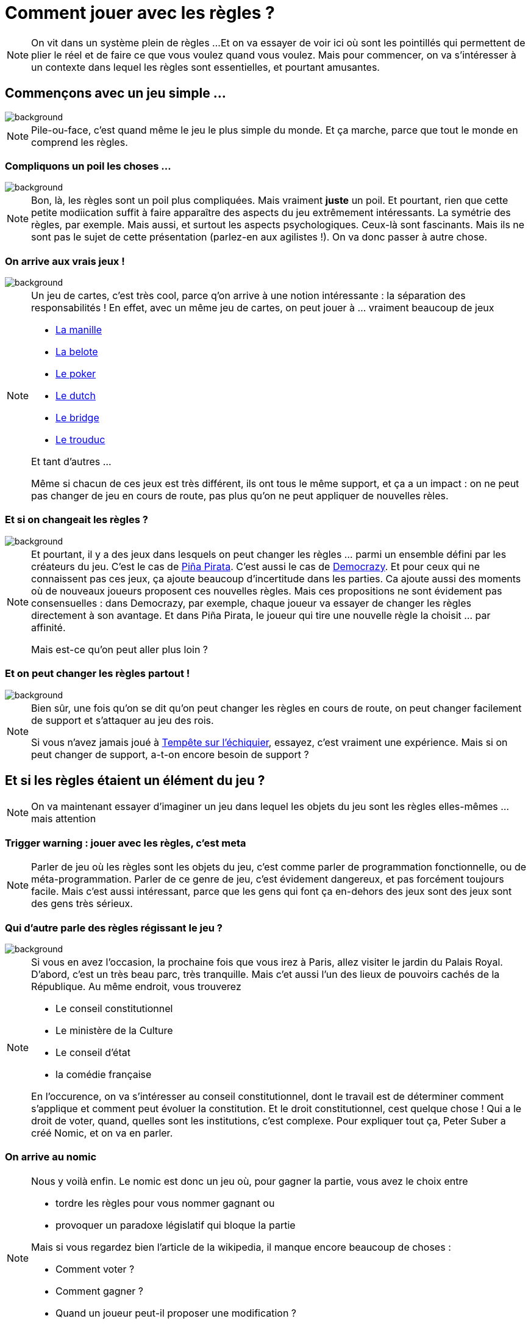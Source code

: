 :icons: font
:revealjs_progress: true
:revealjs_previewLinks: true
:revealjs_mouseWheel: true
:revealjs_history: true
:customcss: custom.css
:source-highlighter: highlightjs

= Comment jouer avec les règles ?

[NOTE.speaker]
--
On vit dans un système plein de règles ...
Et on va essayer de voir ici où sont les pointillés qui permettent de plier le réel et de faire ce que vous voulez quand vous voulez.
Mais pour commencer, on va s'intéresser à un contexte dans lequel les règles sont essentielles, et pourtant amusantes.
--

[%notitle]
== Commençons avec un jeu simple ...

image::images/pile_ou_face.jpg[background, size=cover]

[NOTE.speaker]
--
Pile-ou-face, c'est quand même le jeu le plus simple du monde.
Et ça marche, parce que tout le monde en comprend les règles.
--

[%notitle]
=== Compliquons un poil les choses ...

image::images/pierre_papier_ciseaux.jpg[background, size=cover]

[NOTE.speaker]
--
Bon, là, les règles sont un poil plus compliquées.
Mais vraiment **juste** un poil.
Et pourtant, rien que cette petite modiication suffit à faire apparaître des aspects du jeu extrêmement intéressants.
La symétrie des règles, par exemple.
Mais aussi, et surtout les aspects psychologiques.
Ceux-là sont fascinants. 
Mais ils ne sont pas le sujet de cette présentation (parlez-en aux agilistes !).
On va donc passer à autre chose.
--

[%notitle]
=== On arrive aux vrais jeux !

image::images/jeu_de_cartes.png[background, size=cover]

[NOTE.speaker]
--
Un jeu de cartes, c'est très cool, parce q'on arrive à une notion intéressante : la séparation des responsabilités !
En effet, avec un même jeu de cartes, on peut jouer à ... vraiment beaucoup de jeux

* https://fr.wikipedia.org/wiki/Manille_(jeu)[La manille]
* https://fr.wikipedia.org/wiki/Belote[La belote]
* https://fr.wikipedia.org/wiki/Cat%C3%A9gorie:Poker[Le poker]
* https://gist.github.com/Allov/c59849077535b061a1edfe490b72de92[Le dutch]
* https://fr.wikipedia.org/wiki/Cat%C3%A9gorie:Bridge[Le bridge]
* https://fr.wikipedia.org/wiki/Trou_du_cul_(jeu)[Le trouduc]

Et tant d'autres ...

Même si chacun de ces jeux est très différent, ils ont tous le même support, et ça a un impact : 
on ne peut pas changer de jeu en cours de route, pas plus qu'on ne peut appliquer de nouvelles rèles.
--

[%notitle]
=== Et si on changeait les règles ?

image::images/Pina-Pirata.jpg[background, size=cover]

[NOTE.speaker]
--
Et pourtant, il y a des jeux dans lesquels on peut changer les règles ... parmi un ensemble défini par les créateurs du jeu.
C'est le cas de https://www.iello.fr/fr/fiche/pina-pirata[Piña Pirata]. C'est aussi le cas de https://fr.wikipedia.org/wiki/Democrazy[Democrazy].
Et pour ceux qui ne connaissent pas ces jeux, ça ajoute beaucoup d'incertitude dans les parties.
Ca ajoute aussi des moments où de nouveaux joueurs proposent ces nouvelles règles.
Mais ces propositions ne sont évidement pas consensuelles :
dans Democrazy, par exemple, chaque joueur va essayer de changer les règles directement à son avantage.
Et dans Piña Pirata, le joueur qui tire une nouvelle règle la choisit ... par affinité.

Mais est-ce qu'on peut aller plus loin ?
--

[%notitle]
=== Et on peut changer les règles partout !

image::images/Tempete_echiquier.jpg[background, size=cover]

[NOTE.speaker]
--
Bien sûr, une fois qu'on se dit qu'on peut changer les règles en cours de route, 
on peut changer facilement de support et s'attaquer au jeu des rois.

Si vous n'avez jamais joué à https://fr.wikipedia.org/wiki/Temp%C3%AAte_sur_l%27%C3%A9chiquier[Tempête sur l'échiquier], essayez, c'est vraiment une expérience.
Mais si on peut changer de support, a-t-on encore besoin de support ?
--

== Et si les règles étaient un élément du jeu ?

[NOTE.speaker]
--
On va maintenant essayer d'imaginer un jeu dans lequel les objets du jeu sont les règles elles-mêmes ... mais attention
--

[%notitle,background-iframe="https://blog.codinghorror.com/meta-is-murder/"]
=== Trigger warning : jouer avec les règles, c'est meta

[NOTE.speaker]
--
Parler de jeu où les règles sont les objets du jeu, c'est comme parler de programmation fonctionnelle, ou de méta-programmation.
Parler de ce genre de jeu, c'est évidement dangereux, et pas forcément toujours facile.
Mais c'est aussi intéressant, parce que les gens qui font ça en-dehors des jeux sont des jeux sont des gens très sérieux.
--

[%notitle]
=== Qui d'autre parle des règles régissant le jeu ?

image::images/conseil-constitutionnel.jpg[background, size=cover]

[NOTE.speaker]
--
Si vous en avez l'occasion, la prochaine fois que vous irez à Paris, allez visiter le jardin du Palais Royal.
D'abord, c'est un très beau parc, très tranquille.
Mais c'et aussi l'un des lieux de pouvoirs cachés de la République.
Au même endroit, vous trouverez

* Le conseil constitutionnel
* Le ministère de la Culture
* Le conseil d'état
* la comédie française

En l'occurence, on va s'intéresser au conseil constitutionnel, 
dont le travail est de déterminer comment s'applique et comment peut évoluer la constitution.
Et le droit constitutionnel, cest quelque chose ! Qui a le droit de voter, quand, quelles sont les institutions, c'est complexe.
Pour expliquer tout ça, Peter Suber a créé Nomic, et on va en parler.
--

[%notitle,background-iframe="https://fr.wikipedia.org/wiki/Nomic#R%C3%A8gles_usuelles"]
=== On arrive au nomic

[NOTE.speaker]
--
Nous y voilà enfin.
Le nomic est donc un jeu où, pour gagner la partie, vous avez le choix entre

* tordre les règles pour vous nommer gagnant ou
* provoquer un paradoxe législatif qui bloque la partie

Mais si vous regardez bien l'article de la wikipedia, il manque encore beaucoup de choses :

* Comment voter ?
* Comment gagner ?
* Quand un joueur peut-il proposer une modification ?

Bref, en l'état, c'est inexploitable.
Voyons donc quelques exemples un peu plus applicables.
--

[%notitle,background-iframe="http://no-reality.org/public/jeux/Nomic.php3"]
=== Nomic

[NOTE.speaker]
--
Le point de départ standard quand on veut commencer.
Franchement, c'est indigeste.
--

[%notitle,background-iframe="http://www.jvgruat.com/Nomic/MN.htm"]
=== Mininomic

[NOTE.speaker]
--
Bon, les règles sont assez courtes, et du coup, comme dans un modèle de données vraiment minimal, 
il faut construire beaucoup de choses avant que ça ne devienne vraiment marrant.
--

[%notitle,background-iframe="https://riduidel.wordpress.com/2004/04/26/conanomic-rgles-initiales/"]
=== Conanomic

[NOTE.speaker]
--
J'étais obligé de le citer, parce que c'est mon propre jeu de règles 😉
Bon, je pourrais donner des variantes par dizaines, mais ça ne ferait pas avancer les choses.
La grande question, maintenant, c'est ce qu'on en fait ...
--


== Comment ça s'applique à notre métier ?

[NOTE.speaker]
--
Où peut-on bien trouver un ensemble de règles qui régissent l'organisation de travail et sur lesquelles on revient régulièrement ?
--

[%notitle,background-iframe="https://fr.wikipedia.org/wiki/Manifeste_agile#Quatre_valeurs[4]"]
=== Dans le manifeste agile ?

[%notitle,background-iframe="https://www.blogdumoderateur.com/retrospective-scrum-idees-outils-conseils-ceremonie/"]
=== Ou dans les cérémonies découlant de son application ?

[NOTE.speaker]
--
Parce que si il y a bien un moment où on joue avec les règles de l'agilité, c'est pendant la rétrospective.
Lors de celle-ci, l'équipe va proposer des évolutions de la méthode.
Mais dans cette évolution, il y a clairement des aspects qui se rapprochent du nomic :

* Certains éléments sont immuables : la composition de l'équipe, parfois la durée des itérations, l'objectif de l'équipe.
* Les règles de vote sont censées être claires ... mais le sont-elles ?
* Il y a une bonne partie d'éléments consensuels non explicites (la qualité, ça compte, il faut travailler en équipe, ...)
--

=== Que faire ?

* Clarifier les règles du jeu
** Quelles sont les procédures de vote
* Clarifier les éléments mutables du développement
** Est-ce qu'on peut changer la durée des sprints ?
** Est-ce qu'on peut réorganiser l'équipe ?
** Est-ce qu'il faut aller aussi vite ?

== Merci !

image::https://media.giphy.com/media/1sMH6m5alWauk/giphy.gif[width=200%]